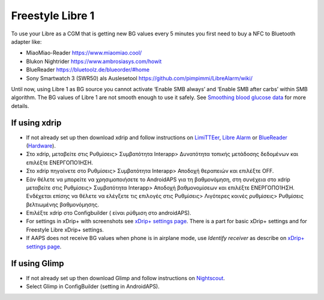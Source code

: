 Freestyle Libre 1
******************

To use your Libre as a CGM that is getting new BG values every 5 minutes you first need to buy a NFC to Bluetooth adapter like:

* MiaoMiao-Reader `https://www.miaomiao.cool/ <https://www.miaomiao.cool/>`_
* Blukon Nightrider `https://www.ambrosiasys.com/howit <https://www.ambrosiasys.com/howit>`_
* BlueReader `https://bluetoolz.de/blueorder/#home <https://bluetoolz.de/blueorder/#home>`_
* Sony Smartwatch 3 (SWR50) als Auslesetool `https://github.com/pimpimmi/LibreAlarm/wiki/ <https://github.com/pimpimmi/LibreAlarm/wiki/>`_

Until now, using Libre 1 as BG source you cannot activate ‘Enable SMB always’ and ‘Enable SMB after carbs’ within SMB algorithm. The BG values of Libre 1 are not smooth enough to use it safely. See `Smoothing blood glucose data <../Usage/Smoothing-Blood-Glucose-Data-in-xDrip.md>`_ for more details.

If using xdrip
===================
* If not already set up then download xdrip and follow instructions on `LimiTTEer <https://github.com/JoernL/LimiTTer>`_,  `Libre Alarm <https://github.com/pimpimmi/LibreAlarm/wiki>`_ or `BlueReader <https://unendlichkeit.net/wordpress/?p=680&lang=en>`_ (`Hardware <https://bluetoolz.de/wordpress/>`_).
* Στο xdrip, μεταβείτε στις Ρυθμίσεις> Συμβατότητα Interapp> Δυνατότητα τοπικής μετάδοσης δεδομένων και επιλέξτε ΕΝΕΡΓΟΠΟΊΗΣΗ.
* Στο xdrip πηγαίνετε στο Ρυθμίσεις> Συμβατότητα Interapp> Αποδοχή θεραπειών και επιλέξτε OFF.
* Εάν θέλετε να μπορείτε να χρησιμοποιήσετε το AndroidAPS για τη βαθμονόμηση, στη συνέχεια στο xdrip μεταβείτε στις Ρυθμίσεις> Συμβατότητα Interapp> Αποδοχή βαθμονομίσεων και επιλέξτε ΕΝΕΡΓΟΠΟΊΗΣΗ.  Ενδέχεται επίσης να θέλετε να ελέγξετε τις επιλογές στις Ρυθμίσεις> Λιγότερες κοινές ρυθμίσεις> Ρυθμίσεις βελτιωμένης βαθμονόμησης.
* Επιλέξτε xdrip στο Configbuilder ( είναι ρύθμιση στο androidAPS).
* For settings in xDrip+ with screenshots see `xDrip+ settings page <../Configuration/xdrip.html>`__. There is a part for basic xDrip+ settings and for Freestyle Libre xDrip+ settings.
* If AAPS does not receive BG values when phone is in airplane mode, use `Identify receiver` as describe on `xDrip+ settings page <../Configuration/xdrip.html>`_.

If using Glimp
==================
* If not already set up then download Glimp and follow instructions on `Nightscout <http://www.nightscout.info/wiki/welcome/nightscout-for-libre>`_.
* Select Glimp in ConfigBuilder (setting in AndroidAPS).
